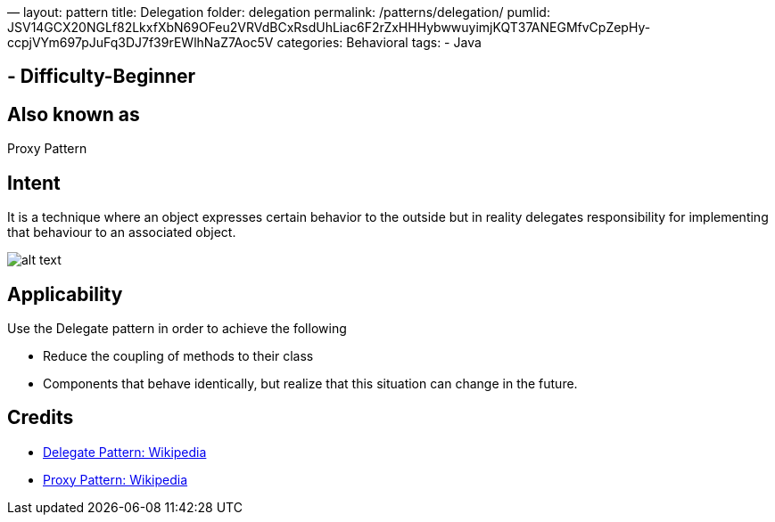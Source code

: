 —
layout: pattern
title: Delegation
folder: delegation
permalink: /patterns/delegation/
pumlid: JSV14GCX20NGLf82LkxfXbN69OFeu2VRVdBCxRsdUhLiac6F2rZxHHHybwwuyimjKQT37ANEGMfvCpZepHy-ccpjVYm697pJuFq3DJ7f39rEWlhNaZ7Aoc5V
categories: Behavioral
tags:
 - Java

==  - Difficulty-Beginner

== Also known as

Proxy Pattern

== Intent

It is a technique where an object expresses certain behavior to the outside but in
reality delegates responsibility for implementing that behaviour to an associated object. 

image:./etc/delegation.png[alt text]

== Applicability

Use the Delegate pattern in order to achieve the following

* Reduce the coupling of methods to their class
* Components that behave identically, but realize that this situation can change in the future.

== Credits

* https://en.wikipedia.org/wiki/Delegation_pattern[Delegate Pattern: Wikipedia ]
* https://en.wikipedia.org/wiki/Proxy_pattern[Proxy Pattern: Wikipedia ]